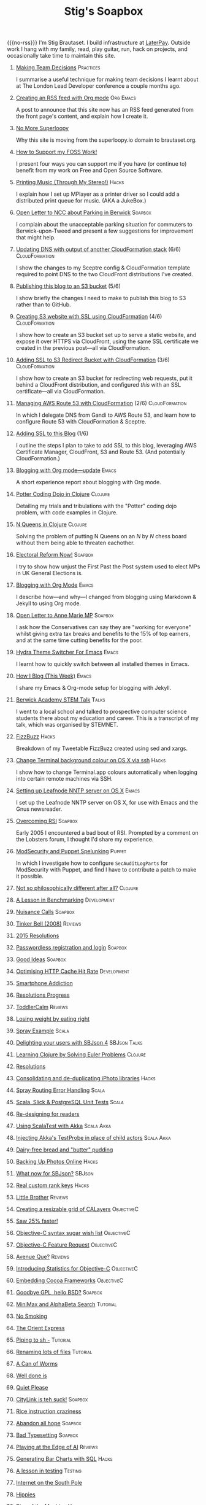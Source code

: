 #+title: Stig's Soapbox
#+options: H:0
#+RSS_IMAGE_URL: https://www.brautaset.org/etc/icon.png
#+DESCRIPTION: I'm Stig Brautaset, and this is my site's RSS feed.

#+MACRO: no-rss (eval (if (org-export-derived-backend-p org-export-current-backend 'rss) "* COMMENT :noexport:" ""))

{{{no-rss}}}
I'm Stig Brautaset.  I build infrastructure at [[https://www.laterpay.net][LaterPay]].  Outside work
I hang with my family, read, play guitar, run, hack on projects, and
occasionally take time to maintain this site.


* [[file:articles/2018/making-team-decisions.org][Making Team Decisions]]                                           :Practices:
  :PROPERTIES:
  :RSS_PERMALINK: articles/2018/making-team-decisions.html
  :ID:       FC57FD1D-C212-457D-A252-C806A3D9267D
  :PUBDATE:  <2018-08-21 Tue 18:26>
  :END:

I summarise a useful technique for making team decisions I learnt
about at The London Lead Developer conference a couple months ago.

* [[file:articles/2018/org-mode-rss.org][Creating an RSS feed with Org mode]]                              :Org:Emacs:
  :PROPERTIES:
  :RSS_PERMALINK: articles/2018/org-mode-rss.html
  :ID:       C01FD31A-584C-485B-B2E9-2731099619D2
  :PUBDATE:  <2018-06-25 Mon 09:48>
  :END:

A post to announce that this site now has an RSS feed generated from
the front page's content, and explain how I create it.

* [[file:articles/2018/no-more-superloopy.org][No More Superloopy]]
  :PROPERTIES:
  :ID:       277CD937-43EE-4E5E-ABBA-8CC453DA3562
  :PUBDATE:  <2018-06-10 Sun>
  :RSS_PERMALINK: articles/2018/no-more-superloopy.html
  :END:

Why this site is moving from the superloopy.io domain to brautaset.org.

* [[file:articles/2018/support-my-foss-work.org][How to Support my FOSS Work!]]
  :PROPERTIES:
  :ID:       40DDD289-0EE7-4092-A735-97003E5C7D07
  :PUBDATE:  <2018-01-01 Mon>
  :RSS_PERMALINK: articles/2018/support-my-foss-work.html
  :END:

I present four ways you can support me if you have (or continue to)
benefit from my work on Free and Open Source Software.

* [[file:articles/2017/printing-music.org][Printing Music (Through My Stereo!)]]                                 :Hacks:
  :PROPERTIES:
  :ID:       E8ACC11A-FEDB-439D-B8D8-492DF051175D
  :PUBDATE:  <2017-10-23 Mon>
  :RSS_PERMALINK: articles/2017/printing-music.html
  :END:

I explain how I set up MPlayer as a printer driver so I could add a
distributed print queue for music. (AKA a JukeBox.)

* [[file:articles/2017/parking-in-berwick-upon-tweed.org][Open Letter to NCC about Parking in Berwick]]                       :Soapbox:
  :PROPERTIES:
  :ID:       DA4851D0-4615-4A29-9031-C71842CDBD47
  :PUBDATE:  <2017-10-07 Sat>
  :RSS_PERMALINK: articles/2017/parking-in-berwick-upon-tweed.html
  :END:

I complain about the unacceptable parking situation for commuters to
Berwick-upon-Tweed and present a few suggestions for improvement that
might help.

* [[file:articles/2017/dns-cloudformation-importvalue.org][Updating DNS with output of another CloudFormation stack]] (6/6) :CloudFormation:
  :PROPERTIES:
  :ID:       1B96A431-AA74-419F-A167-A8CF86DA52E8
  :PUBDATE:  <2017-07-23 Sun>
  :RSS_PERMALINK: articles/2017/dns-cloudformation-importvalue.html
  :END:

I show the changes to my Sceptre config & CloudFormation template
required to point DNS to the two CloudFront distributions I've
created.

* [[file:articles/2017/publishing-this-blog-to-s3.org][Publishing this blog to an S3 bucket]] (5/6)
  :PROPERTIES:
  :ID:       F15E279D-1641-49BD-B023-89CD38BC4E34
  :PUBDATE:  <2017-07-23 Sun>
  :RSS_PERMALINK: articles/2017/publishing-this-blog-to-s3.html
  :END:

I show briefly the changes I need to make to publish this blog to S3
rather than to GitHub.

* [[file:articles/2017/s3-website-with-https-using-cloudformation.org][Creating S3 website with SSL using CloudFormation]] (4/6)    :CloudFormation:
  :PROPERTIES:
  :ID:       91475656-907A-4BBB-A326-BB087B02033E
  :PUBDATE:  <2017-07-22 Sat>
  :RSS_PERMALINK: articles/2017/s3-website-with-https-using-cloudformation.html
  :END:

I show how to create an S3 bucket set up to serve a static website,
and expose it over HTTPS via CloudFront, using the same SSL
certificate we created in the previous post---all via CloudFormation.

* [[file:articles/2017/ssl-enabled-s3-redirects-with-cloudformation.org][Adding SSL to S3 Redirect Bucket with CloudFormation]] (3/6) :CloudFormation:
  :PROPERTIES:
  :ID:       1B2A40B0-429A-4944-BE00-956995C61D53
  :PUBDATE:  <2017-07-21 Fri>
  :RSS_PERMALINK: articles/2017/ssl-enabled-s3-redirects-with-cloudformation.html
  :END:

I show how to create an S3 bucket for redirecting web requests, put it
behind a CloudFront distribution, and configured /this/ with an SSL
certificate---all via CloudFormation.

* [[file:articles/2017/route-53-cloudformation.org][Managing AWS Route 53 with CloudFormation]] (2/6)            :CloudFormation:
  :PROPERTIES:
  :ID:       0BAD8C99-3162-4D08-8F1D-1F751C6D8196
  :PUBDATE:  <2017-07-19 Wed>
  :RSS_PERMALINK: articles/2017/route-53-cloudformation.html
  :END:

In which I delegate DNS from Gandi to AWS Route 53, and learn how to
configure Route 53 with CloudFormation & Sceptre.

* [[file:articles/2017/adding-ssl.org][Adding SSL to this Blog]] (1/6)
  :PROPERTIES:
  :ID:       A4ADAC8B-BF7F-4760-B8A5-C84C7B4C6C9B
  :PUBDATE:  <2017-07-16 Sun>
  :RSS_PERMALINK: articles/2017/adding-ssl.html
  :END:

I outline the steps I plan to take to add SSL to this blog, leveraging
AWS Certificate Manager, CloudFront, S3 and Route 53. (And potentially
CloudFormation.)

* [[file:articles/2017/blogging-with-org-mode-update.org][Blogging with Org mode---update]]                                     :Emacs:
  :PROPERTIES:
  :ID:       F1D2147C-5940-440C-B6FE-A0CDD2EA1294
  :PUBDATE:  <2017-07-02>
  :RSS_PERMALINK: articles/2017/blogging-with-org-mode-update.html
  :END:

A short experience report about blogging with Org mode.

* [[file:articles/2017/potter-coding-dojo.org][Potter Coding Dojo in Clojure]]                                     :Clojure:
  :PROPERTIES:
  :ID:       DA574502-7C9A-4C7E-8C45-67ACB4BA7E1C
  :PUBDATE:  <2017-06-22>
  :RSS_PERMALINK: articles/2017/potter-coding-dojo.html
  :END:

Detailing my trials and tribulations with the "Potter" coding dojo
problem, with code examples in Clojure.

* [[file:articles/2017/n-queens.org][N Queens in Clojure]]                                               :Clojure:
  :PROPERTIES:
  :ID:       035DCFFE-C795-4644-A34C-F3F290E4C7CC
  :PUBDATE:  <2017-06-14>
  :RSS_PERMALINK: articles/2017/n-queens.html
  :END:

Solving the problem of putting N Queens on an /N/ by /N/ chess board
without them being able to threaten eachother.

* [[file:articles/2017/electoral-reform-now.org][Electoral Reform Now!]]                                             :Soapbox:
  :PROPERTIES:
  :ID:       7DE9B446-DCC5-4800-8EB1-25A5C40ECB83
  :PUBDATE:  <2017-06-10>
  :RSS_PERMALINK: articles/2017/electoral-reform-now.html
  :END:

I try to show how unjust the First Past the Post system used to elect
MPs in UK General Elections is.

* [[file:articles/2017/blogging-with-org-mode.org][Blogging with Org Mode]]                                              :Emacs:
  :PROPERTIES:
  :ID:       89BA0E11-01EC-4B3E-BCB5-193A65E2D117
  :PUBDATE:  <2017-06-03>
  :RSS_PERMALINK: articles/2017/blogging-with-org-mode.html
  :END:

I describe how---and why---I changed from blogging using Markdown &
Jekyll to using Org mode.

* [[file:articles/2017/open-letter-to-anne-marie-mp.org][Open Letter to Anne Marie MP]]                                      :Soapbox:
  :PROPERTIES:
  :ID:       8B3504C6-F53A-48AB-8591-4D18F580CC91
  :PUBDATE:  <2017-05-20>
  :RSS_PERMALINK: articles/2017/open-letter-to-anne-marie-mp.html
  :END:

I ask how the Conservatives can say they are "working for everyone"
whilst giving extra tax breaks and benefits to the 15% of top earners,
and at the same time cutting benefits for the poor.

* [[file:articles/2017/hydra-theme-switcher.org][Hydra Theme Switcher For Emacs]]                                      :Emacs:
  :PROPERTIES:
  :ID:       3D70DF7A-9D4F-4426-A9E1-8D3F6C91AF9A
  :PUBDATE:  <2017-02-16>
  :RSS_PERMALINK: articles/2017/hydra-theme-switcher.html
  :END:

I learnt how to quickly switch between all installed themes in Emacs.

* [[file:articles/2016/how-i-blog-this-week.org][How I Blog (This Week)]]                                              :Emacs:
  :PROPERTIES:
  :ID:       2D94F47D-6053-4B28-9D35-0D5742EF125C
  :PUBDATE:  <2016-10-06>
  :RSS_PERMALINK: articles/2016/how-i-blog-this-week.html
  :END:

I share my Emacs & Org-mode setup for blogging with Jekyll.

* [[file:articles/2016/berwick-academy-stem-talk.org][Berwick Academy STEM Talk]]                                      :Talks:
  :PROPERTIES:
  :ID:       4727D89E-B0B5-42B9-87B4-EB19F03C5061
  :PUBDATE:  <2016-10-01>
  :RSS_PERMALINK: articles/2016/berwick-academy-stem-talk.html
  :END:

I went to a local school and talked to prospective computer science
students there about my education and career. This is a transcript of
my talk, which was organised by STEMNET.

* [[file:articles/2016/fizzbuzz.org][FizzBuzz]]                                                            :Hacks:
  :PROPERTIES:
  :ID:       816EC0DF-02F0-494B-9BAD-7019E1A28FAE
  :PUBDATE:  <2016-09-09>
  :RSS_PERMALINK: articles/2016/fizzbuzz.html
  :END:

Breakdown of my Tweetable FizzBuzz created using sed and xargs.

* [[file:articles/2016/change-terminal-colour-ssh-os-x.org][Change Terminal background colour on OS X via ssh]]                   :Hacks:
  :PROPERTIES:
  :ID:       00DCEAF0-0F1F-4048-894E-2E1844727D02
  :PUBDATE:  <2016-09-09>
  :RSS_PERMALINK: articles/2016/change-terminal-colour-ssh-os-x.html
  :END:

I show how to change Terminal.app colours automatically when logging
into certain remote machines via SSH.

* [[file:articles/2016/leafnode-nntp-os-x.org][Setting up Leafnode NNTP server on OS X]]                             :Emacs:
  :PROPERTIES:
  :ID:       B24A4303-6799-414C-A31E-4D159953461A
  :PUBDATE:  <2016-05-12>
  :RSS_PERMALINK: articles/2016/leafnode-nntp-os-x.html
  :END:

I set up the Leafnode NNTP server on OS X, for use with Emacs and the
Gnus newsreader.

* [[file:articles/2016/overcoming-rsi.org][Overcoming RSI]]                                                    :Soapbox:
  :PROPERTIES:
  :ID:       A53B10D0-91CE-44D6-8CC5-EE9A94965D1F
  :PUBDATE:  <2016-05-02>
  :RSS_PERMALINK: articles/2016/overcoming-rsi.html
  :END:

Early 2005 I encountered a bad bout of RSI. Prompted by a comment on
the Lobsters forum, I thought I'd share my experience.

* [[file:articles/2016/modsec-and-puppet.org][ModSecurity and Puppet Spelunking]]                                  :Puppet:
  :PROPERTIES:
  :ID:       A1E2F47B-F52C-44FB-8BF6-24DCF02DEDD7
  :PUBDATE:  <2016-03-16>
  :RSS_PERMALINK: articles/2016/modsec-and-puppet.html
  :END:

In which I investigate how to configure =SecAuditLogParts= for
ModSecurity with Puppet, and find I have to contribute a patch to make
it possible.

* [[file:articles/2015/response-to-haskell-lisp-philosophical-differences.org][Not so philosophically different after all?]]                       :Clojure:
  :PROPERTIES:
  :ID:       78617C0B-E4F6-4562-B7F0-E2CA71F50670
  :PUBDATE:  <2015-12-23>
  :RSS_PERMALINK: articles/2015/response-to-haskell-lisp-philosophical-differences.html
  :END:
* [[file:articles/2015/benchmarking.org][A Lesson in Benchmarking]]                                      :Development:
  :PROPERTIES:
  :ID:       B579A96C-45AD-4289-BF89-105F2FAD35EA
  :PUBDATE:  <2015-02-24>
  :RSS_PERMALINK: articles/2015/benchmarking.html
  :END:
* [[file:articles/2015/nuisance-calls.org][Nuisance Calls]]                                                    :Soapbox:
  :PROPERTIES:
  :ID:       52E40112-6645-4E46-B3C6-0BF6DA088FD4
  :PUBDATE:  <2015-02-04>
  :RSS_PERMALINK: articles/2015/nuisance-calls.html
  :END:
* [[file:articles/2015/tinkerbell.org][Tinker Bell (2008)]]                                                :Reviews:
  :PROPERTIES:
  :ID:       E3835944-588A-488D-9909-41E26F2E3330
  :PUBDATE:  <2015-02-03>
  :RSS_PERMALINK: articles/2015/tinkerbell.html
  :END:
* [[file:articles/2015/resolutions.org][2015 Resolutions]]
  :PROPERTIES:
  :ID:       9D37F13A-943F-4B42-8DE9-E5604009B43E
  :PUBDATE:  <2015-01-01>
  :RSS_PERMALINK: articles/2015/resolutions.html
  :END:
* [[file:articles/2014/passwordless-registration-and-login.org][Passwordless registration and login]]                               :Soapbox:
  :PROPERTIES:
  :ID:       131E2199-F478-492E-B4B7-827995A41B5C
  :PUBDATE:  <2014-12-05>
  :RSS_PERMALINK: articles/2014/passwordless-registration-and-login.html
  :END:
* [[file:articles/2014/good-ideas.org][Good Ideas]]                                                        :Soapbox:
  :PROPERTIES:
  :ID:       E868AFC8-EDC0-4F4B-83E2-D56395E76EE9
  :PUBDATE:  <2014-10-22>
  :RSS_PERMALINK: articles/2014/good-ideas.html
  :END:
* [[file:articles/2014/optimising-http-cache-hit-rate.org][Optimising HTTP Cache Hit Rate]]                                :Development:
  :PROPERTIES:
  :ID:       76929930-D920-4B7F-931E-8EFA4E76CB94
  :PUBDATE:  <2014-08-01>
  :RSS_PERMALINK: articles/2014/optimising-http-cache-hit-rate.html
  :END:
* [[file:articles/2014/smartphone-addiction.org][Smartphone Addiction]]
  :PROPERTIES:
  :ID:       2A530367-454D-4F6B-B53E-389C4BDE4AD9
  :PUBDATE:  <2014-08-06>
  :RSS_PERMALINK: articles/2014/smartphone-addiction.html
  :END:
* [[file:articles/2014/progress.org][Resolutions Progress]]
  :PROPERTIES:
  :ID:       AB1C610F-8B34-4303-A236-D1E7C844FC10
  :PUBDATE:  <2014-06-25>
  :RSS_PERMALINK: articles/2014/progress.html
  :END:
* [[file:articles/2014/toddlercalm.org][ToddlerCalm]]                                                       :Reviews:
  :PROPERTIES:
  :ID:       58E14056-7C42-4B93-A1E9-F2EAFDF83CA3
  :PUBDATE:  <2014-06-26>
  :RSS_PERMALINK: articles/2014/toddlercalm.html
  :END:
* [[file:articles/2014/eating-right.org][Losing weight by eating right]]
  :PROPERTIES:
  :ID:       1D73F6EB-0C8F-45A3-A65B-60DD5868E719
  :PUBDATE:  <2014-02-17>
  :RSS_PERMALINK: articles/2014/eating-right.html
  :END:
* [[file:articles/2014/spray-example.org][Spray Example]]                                                       :Scala:
  :PROPERTIES:
  :ID:       4BEEBEAA-5742-4783-9ADE-FA9B24F1647E
  :PUBDATE:  <2014-02-16>
  :RSS_PERMALINK: articles/2014/spray-example.html
  :END:
* [[file:articles/2014/delighting-users-with-sbjson-4.org][Delighting your users with SBJson 4]]                          :SBJson:Talks:
  :PROPERTIES:
  :ID:       CB6943F2-7775-45BA-AB4C-F014EC7C1C70
  :PUBDATE:  <2014-02-15>
  :RSS_PERMALINK: articles/2014/delighting-users-with-sbjson-4.html
  :END:
* [[file:articles/2014/learning-clojure.org][Learning Clojure by Solving Euler Problems]]                        :Clojure:
  :PROPERTIES:
  :ID:       EFA4D4DA-0E5D-4BD9-89AB-56AF12E33B10
  :PUBDATE:  <2014-02-10>
  :RSS_PERMALINK: articles/2014/learning-clojure.html
  :END:
* [[file:articles/2014/resolutions.org][Resolutions]]
  :PROPERTIES:
  :ID:       B432CCDB-E13B-4152-827D-C42EA633732B
  :PUBDATE:  <2014-01-01>
  :RSS_PERMALINK: articles/2014/resolutions.html
  :END:
* [[file:articles/2013/consolidating-iphoto-libraries.org][Consolidating and de-duplicating iPhoto libraries]]                   :Hacks:
  :PROPERTIES:
  :ID:       95BD3A67-C09D-432D-94FE-DB5AE3A89D5E
  :PUBDATE:  <2013-10-06>
  :RSS_PERMALINK: articles/2013/consolidating-iphoto-libraries.html
  :END:
* [[file:articles/2013/spray-routing-error-handling.org][Spray Routing Error Handling]]                                        :Scala:
  :PROPERTIES:
  :ID:       F2412B6C-65AF-47B4-A2AF-321DE811476F
  :PUBDATE:  <2013-08-05>
  :RSS_PERMALINK: articles/2013/spray-routing-error-handling.html
  :END:
* [[file:articles/2013/scala-slick-postgresql-unit-tests.org][Scala, Slick & PostgreSQL Unit Tests]]                                :Scala:
  :PROPERTIES:
  :ID:       90A3ADA7-599B-4214-8FB7-B0DA6B292A7E
  :PUBDATE:  <2013-06-16>
  :RSS_PERMALINK: articles/2013/scala-slick-postgresql-unit-tests.html
  :END:
* [[file:articles/2013/re-designing-for-readers.org][Re-designing for readers]]
  :PROPERTIES:
  :ID:       C6192CE5-2920-4C9B-B8FA-93E37A3CD8BE
  :PUBDATE:  <2013-06-15>
  :RSS_PERMALINK: articles/2013/re-designing-for-readers.html
  :END:
* [[file:articles/2013/scalatest-with-akka.org][Using ScalaTest with Akka]]                                      :Scala:Akka:
  :PROPERTIES:
  :ID:       1E9E80AF-6638-4957-833C-CBCF55E47D7F
  :PUBDATE:  <2013-03-25>
  :RSS_PERMALINK: articles/2013/scalatest-with-akka.html
  :END:
* [[file:articles/2013/injecting-akka-testprobe.org][Injecting Akka's TestProbe in place of child actors]]            :Scala:Akka:
  :PROPERTIES:
  :ID:       85AB1EEC-94A9-4A27-88EA-B543EF9DAAA9
  :PUBDATE:  <2013-03-24>
  :RSS_PERMALINK: articles/2013/injecting-akka-testprobe.html
  :END:
* [[file:articles/2013/dairy-free-bread-pudding.org][Dairy-free bread and "butter" pudding]]
  :PROPERTIES:
  :ID:       D7863BAD-E835-4E7C-AF72-1558E98B09A8
  :PUBDATE:  <2013-03-15>
  :RSS_PERMALINK: articles/2013/dairy-free-bread-pudding.html
  :END:
* [[file:articles/2013/backing-up-photos-online.org][Backing Up Photos Online]]                                            :Hacks:
  :PROPERTIES:
  :ID:       A7192CF4-A709-4A57-8EE4-BB7A68B0BA1D
  :PUBDATE:  <2013-03-06>
  :RSS_PERMALINK: articles/2013/backing-up-photos-online.html
  :END:
* [[file:articles/2013/what-now-for-sbjson.org][What now for SBJson?]]                                               :SBJson:
  :PROPERTIES:
  :ID:       4DD5B07A-1F3A-4C1F-A1C8-3D819BE0F522
  :PUBDATE:  <2013-03-05>
  :RSS_PERMALINK: articles/2013/what-now-for-sbjson.html
  :END:
* [[file:articles/2013/real-custom-rank-keys.org][Real custom rank keys]]                                               :Hacks:
  :PROPERTIES:
  :ID:       14FAC116-BFED-4EAE-9E73-4029D88323C9
  :PUBDATE:  <2013-02-23>
  :RSS_PERMALINK: articles/2013/real-custom-rank-keys.html
  :END:
* [[file:articles/2010/little-brother.org][Little Brother]]                                                    :Reviews:
  :PROPERTIES:
  :ID:       D8B34243-D5C3-419A-BEF0-2C6C129E63B4
  :PUBDATE:  <2010-01-09>
  :RSS_PERMALINK: articles/2010/little-brother.html
  :END:
* [[file:articles/2008/resizable-grid-of-calayers.org][Creating a resizable grid of CALayers]]                          :ObjectiveC:
  :PROPERTIES:
  :ID:       236478D3-B5BF-47BB-8713-49F453BE5775
  :PUBDATE:  <2008-10-01>
  :RSS_PERMALINK: articles/2008/resizable-grid-of-calayers.html
  :END:
* [[file:articles/2008/saw-25-percent-faster.org][Saw 25% faster!]]
  :PROPERTIES:
  :ID:       0B030008-9D61-46DA-B898-D015A845B729
  :PUBDATE:  <2008-09-20>
  :RSS_PERMALINK: articles/2008/saw-25-percent-faster.html
  :END:
* [[file:articles/2008/objective-c-syntax-sugar-wish-list.org][Objective-C syntax sugar wish list]]                             :ObjectiveC:
  :PROPERTIES:
  :ID:       9BAD2859-8B63-4D2F-A81D-607061FD3BF3
  :PUBDATE:  <2008-08-25>
  :RSS_PERMALINK: articles/2008/objective-c-syntax-sugar-wish-list.html
  :END:
* [[file:articles/2008/objective-c-feature-request.org][Objective-C Feature Request]]                                    :ObjectiveC:
  :PROPERTIES:
  :ID:       BECB0972-4CEF-4FBC-BB6B-6E97F60F921E
  :PUBDATE:  <2008-08-23>
  :RSS_PERMALINK: articles/2008/objective-c-feature-request.html
  :END:
* [[file:articles/2008/avenue-que.org][Avenue Que?]]                                                       :Reviews:
  :PROPERTIES:
  :ID:       6747AFC2-6E57-4491-83AC-1ADC8A8A90B8
  :PUBDATE:  <2008-06-05>
  :RSS_PERMALINK: articles/2008/avenue-que.html
  :END:
* [[file:articles/2008/introducing-statistics-for-objective-c.org][Introducing Statistics for Objective-C]]                         :ObjectiveC:
  :PROPERTIES:
  :ID:       CF3C080B-8099-4D97-8854-6DE096792603
  :PUBDATE:  <2008-02-23>
  :RSS_PERMALINK: articles/2008/introducing-statistics-for-objective-c.html
  :END:
* [[file:articles/2007/embedding-cocoa-frameworks.org][Embedding Cocoa Frameworks]]                                     :ObjectiveC:
  :PROPERTIES:
  :ID:       0F143E39-0357-48CC-9EB8-CF3F5E1EE6E0
  :PUBDATE:  <2007-09-22>
  :RSS_PERMALINK: articles/2007/embedding-cocoa-frameworks.html
  :END:
* [[file:articles/2007/gpl-vs-bsd-license.org][Goodbye GPL, hello BSD?]]                                           :Soapbox:
  :PROPERTIES:
  :ID:       5B1F858D-4F36-46A9-87B2-C2EF71C362DD
  :PUBDATE:  <2007-09-02>
  :RSS_PERMALINK: articles/2007/gpl-vs-bsd-license.html
  :END:
* [[file:articles/2007/game-tree-search.org][MiniMax and AlphaBeta Search]]                                     :Tutorial:
  :PROPERTIES:
  :ID:       2A28E0A8-31E1-4A49-A113-D6C856179CA5
  :PUBDATE:  <2007-08-17>
  :RSS_PERMALINK: articles/2007/game-tree-search.html
  :END:
* [[file:articles/2007/no-smoking.org][No Smoking]]
  :PROPERTIES:
  :ID:       B6069195-C30E-4F8A-BF5F-59C03B191822
  :PUBDATE:  <2007-07-01>
  :RSS_PERMALINK: articles/2007/no-smoking.html
  :END:
* [[file:articles/2007/the-orient-express.org][The Orient Express]]
  :PROPERTIES:
  :ID:       627A7CB8-AF97-45F1-B924-24CC0E307748
  :PUBDATE:  <2007-06-21>
  :RSS_PERMALINK: articles/2007/the-orient-express.html
  :END:
* [[file:articles/2007/piping-to-sh.org][Piping to sh -]]                                                   :Tutorial:
  :PROPERTIES:
  :ID:       06E732EC-2381-44CF-8B65-D713982AD50E
  :PUBDATE:  <2007-06-15>
  :RSS_PERMALINK: articles/2007/piping-to-sh.html
  :END:
* [[file:articles/2007/renaming-lots-of-files.org][Renaming lots of files]]                                           :Tutorial:
  :PROPERTIES:
  :ID:       35832B86-D4B7-4D71-8D69-A7AC0B760784
  :PUBDATE:  <2007-06-11>
  :RSS_PERMALINK: articles/2007/renaming-lots-of-files.html
  :END:
* [[file:articles/2007/can-of-worms.org][A Can of Worms]]
  :PROPERTIES:
  :ID:       8F01C93C-F605-4AEF-BB9F-09D3A89BC9FE
  :PUBDATE:  <2007-06-05>
  :RSS_PERMALINK: articles/2007/can-of-worms.html
  :END:
* [[file:articles/2007/well-done-is.org][Well done is]]
  :PROPERTIES:
  :ID:       EEE59F2B-AAC5-4926-9387-30E3E487B2EA
  :PUBDATE:  <2007-03-22>
  :RSS_PERMALINK: articles/2007/well-done-is.html
  :END:
* [[file:articles/2007/quiet-please.org][Quiet Please]]
  :PROPERTIES:
  :ID:       4C4B6D78-CCB8-493B-A29A-9C76D15070AF
  :PUBDATE:  <2007-03-02>
  :RSS_PERMALINK: articles/2007/quiet-please.html
  :END:
* [[file:articles/2007/citylink-is-teh-suck.org][CityLink is teh suck!]]                                             :Soapbox:
  :PROPERTIES:
  :ID:       639A3998-1316-4382-A75A-A494B15A53E9
  :PUBDATE:  <2007-02-07>
  :RSS_PERMALINK: articles/2007/citylink-is-teh-suck.html
  :END:
* [[file:articles/2007/rice-instruction-craziness.org][Rice instruction craziness]]
  :PROPERTIES:
  :ID:       10E1ECBB-AD37-49E3-810B-19D73FA85801
  :PUBDATE:  <2007-01-02>
  :RSS_PERMALINK: articles/2007/rice-instruction-craziness.html
  :END:
* [[file:articles/2006/abandon-all-hope-the-terrorists-and-retailers-have-won.org][Abandon all hope]]                                                  :Soapbox:
  :PROPERTIES:
  :ID:       174BA689-F16F-43B4-94FD-B2E837767993
  :PUBDATE:  <2006-12-19>
  :RSS_PERMALINK: articles/2006/abandon-all-hope-the-terrorists-and-retailers-have-won.html
  :END:
* [[file:articles/2006/bad-typesetting.org][Bad Typesetting]]                                                   :Soapbox:
  :PROPERTIES:
  :ID:       A0541789-DBDA-44CD-9D27-EB193A99C396
  :PUBDATE:  <2006-11-28>
  :RSS_PERMALINK: articles/2006/bad-typesetting.html
  :END:
* [[file:articles/2006/playing-at-the-edge-of-ai.org][Playing at the Edge of AI]]                                         :Reviews:
  :PROPERTIES:
  :ID:       10064C02-9F0E-44FD-951B-B9AAFCE7FFB5
  :PUBDATE:  <2006-11-24>
  :RSS_PERMALINK: articles/2006/playing-at-the-edge-of-ai.html
  :END:
* [[file:articles/2006/generating-bar-charts-with-sql.org][Generating Bar Charts with SQL]]                                      :Hacks:
  :PROPERTIES:
  :ID:       CC6EF0F7-3D68-4B18-97EA-C46FF1559A79
  :PUBDATE:  <2006-11-23>
  :RSS_PERMALINK: articles/2006/generating-bar-charts-with-sql.html
  :END:
* [[file:articles/2006/a-lesson-in-testing.org][A lesson in testing]]                                               :Testing:
  :PROPERTIES:
  :ID:       ABFEB87D-3645-4FA9-A169-E87C1E9A1911
  :PUBDATE:  <2006-10-28>
  :RSS_PERMALINK: articles/2006/a-lesson-in-testing.html
  :END:
* [[file:articles/2006/internet-on-the-south-pole.org][Internet on the South Pole]]
  :PROPERTIES:
  :ID:       751EA0E7-9415-4C57-98AC-C10D15F1CD73
  :PUBDATE:  <2006-08-17>
  :RSS_PERMALINK: articles/2006/internet-on-the-south-pole.html
  :END:
* [[file:articles/2006/hippies.org][Hippies]]
  :PROPERTIES:
  :ID:       58BAF625-7A79-4B04-8BD9-09E9CBD54D7B
  :PUBDATE:  <2006-08-13>
  :RSS_PERMALINK: articles/2006/hippies.html
  :END:
* [[file:articles/2006/rise-of-the-machine.org][Rise of the Machine]]                                                 :Hacks:
  :PROPERTIES:
  :ID:       BB05F5CF-8BF2-452C-93C1-984F566B0AC3
  :PUBDATE:  <2006-08-12>
  :RSS_PERMALINK: articles/2006/rise-of-the-machine.html
  :END:
* [[file:articles/2006/in-sewer-ants.org][In-sewer Ants]]
  :PROPERTIES:
  :ID:       CEFD01BF-E5BF-4D4A-88CB-057AD8FA7CB5
  :PUBDATE:  <2006-08-12>
  :RSS_PERMALINK: articles/2006/in-sewer-ants.html
  :END:
* [[file:articles/2006/regular-expressions.org][Regular Expressions]]                                                 :Hacks:
  :PROPERTIES:
  :ID:       0A69C055-A086-435E-8D95-5254D061C151
  :PUBDATE:  <2006-07-19>
  :RSS_PERMALINK: articles/2006/regular-expressions.html
  :END:
* [[file:articles/2006/connected.org][Connected!]]
  :PROPERTIES:
  :ID:       108A71AF-59B9-4BAF-822F-ADDF6DC84D1D
  :PUBDATE:  <2006-04-30>
  :RSS_PERMALINK: articles/2006/connected.html
  :END:
* [[file:articles/2006/moving-in.org][Moving in]]
  :PROPERTIES:
  :ID:       77B4864C-DF93-45F9-B48A-1BB5879343CF
  :PUBDATE:  <2006-04-26>
  :RSS_PERMALINK: articles/2006/moving-in.html
  :END:
* [[file:articles/2006/moving-in-party.org][Moving-in Party]]
  :PROPERTIES:
  :ID:       A8E9CDA7-D43B-4E0A-8578-ED7870A0F68F
  :PUBDATE:  <2006-04-26>
  :RSS_PERMALINK: articles/2006/moving-in-party.html
  :END:
* [[file:articles/2006/what-i-want-for-my-birthday.org][What I want for my Birthday]]
  :PROPERTIES:
  :ID:       DBD1E54E-E39E-4405-9DBA-D5D82E6E0528
  :PUBDATE:  <2006-04-03>
  :RSS_PERMALINK: articles/2006/what-i-want-for-my-birthday.html
  :END:
* [[file:articles/2006/perpetual-mid-season.org][Perpetual mid-season]]
  :PROPERTIES:
  :ID:       0172293C-1BA1-45D3-A388-4238466ED42E
  :PUBDATE:  <2006-04-02>
  :RSS_PERMALINK: articles/2006/perpetual-mid-season.html
  :END:
* [[file:articles/2006/target-reached.org][Target Reached!]]
  :PROPERTIES:
  :ID:       62971847-DE48-44DC-860A-6A2231AB51A8
  :PUBDATE:  <2006-03-15>
  :RSS_PERMALINK: articles/2006/target-reached.html
  :END:
* [[file:articles/2006/money-transfer.org][Money Transfer]]                                                    :Soapbox:
  :PROPERTIES:
  :ID:       687CF9EC-BF38-43D5-B6C9-265574A4F62D
  :PUBDATE:  <2006-01-30>
  :RSS_PERMALINK: articles/2006/money-transfer.html
  :END:
* [[file:articles/2005/new-headphones.org][New Headphones]]                                                    :Reviews:
  :PROPERTIES:
  :ID:       F82EB93F-358B-42D5-BD66-EF55E49DF313
  :PUBDATE:  <2005-12-02>
  :RSS_PERMALINK: articles/2005/new-headphones.html
  :END:
* [[file:articles/2005/blade-trinity.org][Blade Trinity]]                                                     :Reviews:
  :PROPERTIES:
  :ID:       A0395543-9931-4AD2-A620-068233B74D34
  :PUBDATE:  <2005-10-08>
  :RSS_PERMALINK: articles/2005/blade-trinity.html
  :END:
* [[file:articles/2005/untraditional-refactoring-technique.org][Untraditional Refactoring Technique]]                                 :Hacks:
  :PROPERTIES:
  :ID:       6168F518-1E81-4825-92F1-A055D9A889FC
  :PUBDATE:  <2005-09-30>
  :RSS_PERMALINK: articles/2005/untraditional-refactoring-technique.html
  :END:
* [[file:articles/2005/connectivity-galore.org][Connectivity Galore]]
  :PROPERTIES:
  :ID:       5593267E-ED21-4BA6-BE71-EFD7A9CAE806
  :PUBDATE:  <2005-07-25>
  :RSS_PERMALINK: articles/2005/connectivity-galore.html
  :END:
* [[file:articles/2005/attacks-on-london.org][Attacks on London]]
  :PROPERTIES:
  :ID:       70B6A5F0-B261-46A3-9473-B503BF2C8251
  :PUBDATE:  <2005-07-09>
  :RSS_PERMALINK: articles/2005/attacks-on-london.html
  :END:
* [[file:articles/2005/test-driven-development.org][Test Driven Development]]                                           :Reviews:
  :PROPERTIES:
  :ID:       8FB39C83-CF73-4657-979C-3297C2840958
  :PUBDATE:  <2005-02-20>
  :RSS_PERMALINK: articles/2005/test-driven-development.html
  :END:
* [[file:articles/2004/water-please.org][Can I have some Water please?]]
  :PROPERTIES:
  :ID:       6CB5C09A-3FA4-4ADA-A619-778D292054B1
  :PUBDATE:  <2004-11-21>
  :RSS_PERMALINK: articles/2004/water-please.html
  :END:
* [[file:articles/2004/extreme-programming-explained.org][Extreme Programming Explained]]                                     :Reviews:
  :PROPERTIES:
  :ID:       8ABF57CA-4286-4DD0-B509-852AC2A67D1C
  :PUBDATE:  <2004-10-11>
  :RSS_PERMALINK: articles/2004/extreme-programming-explained.html
  :END:
* [[file:articles/2004/down-oars.org][A fisherman puts down his oars]]
  :PROPERTIES:
  :ID:       BDEEDF19-17AC-4AA0-8206-CE4E500C28BC
  :PUBDATE:  <2004-09-21>
  :RSS_PERMALINK: articles/2004/down-oars.html
  :END:
* [[file:articles/2004/chip-and-pin.org][Chip And Pin]]                                                      :Soapbox:
  :PROPERTIES:
  :ID:       4478E6A8-FD30-449D-AB88-5DB8C90A2EAE
  :PUBDATE:  <2004-08-28>
  :RSS_PERMALINK: articles/2004/chip-and-pin.html
  :END:
* [[file:articles/2004/banking-trouble.org][Co-operative Banking Trouble]]                                      :Soapbox:
  :PROPERTIES:
  :ID:       BCB67FFA-9BFD-4071-AC0D-4A341A313D8E
  :PUBDATE:  <2004-03-13>
  :RSS_PERMALINK: articles/2004/banking-trouble.html
  :END:
* [[file:articles/2002/heinlein.org][Heinlein's list of skills]]
  :PROPERTIES:
  :ID:       CA6885A5-1D8D-424B-864C-53DD8F887927
  :PUBDATE:   <2002-09-11>
  :RSS_PERMALINK: articles/2002/heinlein.html
  :END:
* [[file:articles/2002/blade-2.org][Blade 2]]                                                           :Reviews:
  :PROPERTIES:
  :ID:       12B403AE-D738-446A-9FC3-A9FA424E5735
  :PUBDATE:  <2002-04-05>
  :RSS_PERMALINK: articles/2002/blade-2.html
  :END:
* [[file:articles/2001/dim-sum.org][First Dim Sum]]
  :PROPERTIES:
  :ID:       C9E5D3CD-5650-4974-B441-646C9A8A9DB5
  :PUBDATE:  <2004-11-21>
  :RSS_PERMALINK: articles/2001/dim-sum.html
  :END:
